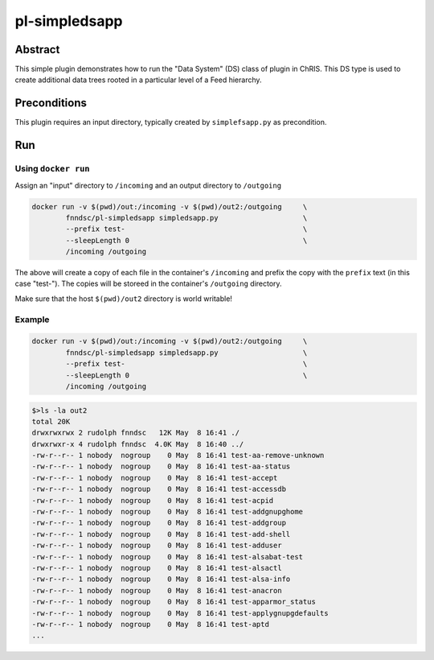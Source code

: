 ##############
pl-simpledsapp
##############


Abstract
********

This simple plugin demonstrates how to run the "Data System" (DS) class of plugin in ChRIS. This DS type is used to create additional data trees rooted in a particular level of a Feed hierarchy.

Preconditions
*************

This plugin requires an input directory, typically created by ``simplefsapp.py`` as precondition.

Run
***

Using ``docker run``
====================

Assign an "input" directory to ``/incoming`` and an output directory to ``/outgoing``

.. code-block:: bash

    docker run -v $(pwd)/out:/incoming -v $(pwd)/out2:/outgoing     \
            fnndsc/pl-simpledsapp simpledsapp.py                    \
            --prefix test-                                          \
            --sleepLength 0                                         \
            /incoming /outgoing

The above will create a copy of each file in the container's ``/incoming`` and prefix the copy with the ``prefix`` text (in this case "test-"). The copies will be storeed in the container's ``/outgoing`` directory.

Make sure that the host ``$(pwd)/out2`` directory is world writable!

Example
=======

.. code-block:: bash

    docker run -v $(pwd)/out:/incoming -v $(pwd)/out2:/outgoing     \
            fnndsc/pl-simpledsapp simpledsapp.py                    \
            --prefix test-                                          \
            --sleepLength 0                                         \
            /incoming /outgoing

.. code-block:: bash

  $>ls -la out2
  total 20K
  drwxrwxrwx 2 rudolph fnndsc   12K May  8 16:41 ./
  drwxrwxr-x 4 rudolph fnndsc  4.0K May  8 16:40 ../
  -rw-r--r-- 1 nobody  nogroup    0 May  8 16:41 test-aa-remove-unknown
  -rw-r--r-- 1 nobody  nogroup    0 May  8 16:41 test-aa-status
  -rw-r--r-- 1 nobody  nogroup    0 May  8 16:41 test-accept
  -rw-r--r-- 1 nobody  nogroup    0 May  8 16:41 test-accessdb
  -rw-r--r-- 1 nobody  nogroup    0 May  8 16:41 test-acpid
  -rw-r--r-- 1 nobody  nogroup    0 May  8 16:41 test-addgnupghome
  -rw-r--r-- 1 nobody  nogroup    0 May  8 16:41 test-addgroup
  -rw-r--r-- 1 nobody  nogroup    0 May  8 16:41 test-add-shell
  -rw-r--r-- 1 nobody  nogroup    0 May  8 16:41 test-adduser
  -rw-r--r-- 1 nobody  nogroup    0 May  8 16:41 test-alsabat-test
  -rw-r--r-- 1 nobody  nogroup    0 May  8 16:41 test-alsactl
  -rw-r--r-- 1 nobody  nogroup    0 May  8 16:41 test-alsa-info
  -rw-r--r-- 1 nobody  nogroup    0 May  8 16:41 test-anacron
  -rw-r--r-- 1 nobody  nogroup    0 May  8 16:41 test-apparmor_status
  -rw-r--r-- 1 nobody  nogroup    0 May  8 16:41 test-applygnupgdefaults
  -rw-r--r-- 1 nobody  nogroup    0 May  8 16:41 test-aptd
  ...






